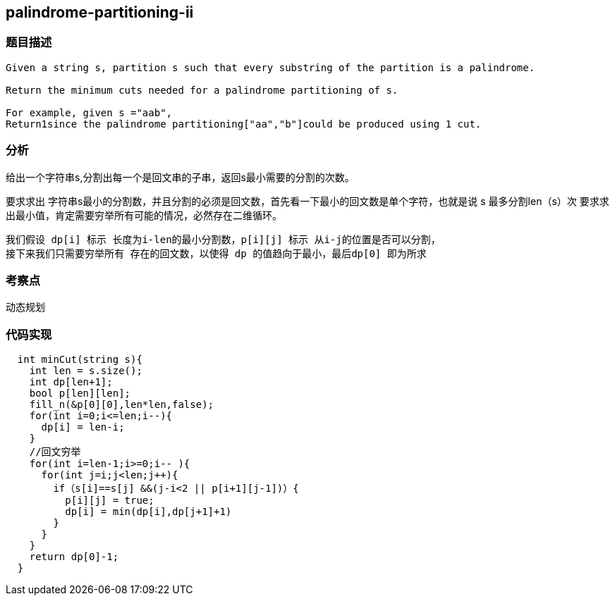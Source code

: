 == palindrome-partitioning-ii
=== 题目描述
----
Given a string s, partition s such that every substring of the partition is a palindrome.

Return the minimum cuts needed for a palindrome partitioning of s.

For example, given s ="aab",
Return1since the palindrome partitioning["aa","b"]could be produced using 1 cut.
----

=== 分析
给出一个字符串s,分割出每一个是回文串的子串，返回s最小需要的分割的次数。

要求求出 字符串s最小的分割数，并且分割的必须是回文数，首先看一下最小的回文数是单个字符，也就是说 s 最多分割len（s）次
要求求出最小值，肯定需要穷举所有可能的情况，必然存在二维循环。
----
我们假设 dp[i] 标示 长度为i-len的最小分割数，p[i][j] 标示 从i-j的位置是否可以分割，
接下来我们只需要穷举所有 存在的回文数，以使得 dp 的值趋向于最小，最后dp[0] 即为所求
----
=== 考察点
动态规划

=== 代码实现
----
  int minCut(string s){
    int len = s.size();
    int dp[len+1];
    bool p[len][len];
    fill_n(&p[0][0],len*len,false);
    for(int i=0;i<=len;i--){
      dp[i] = len-i;
    }
    //回文穷举
    for(int i=len-1;i>=0;i-- ){
      for(int j=i;j<len;j++){
        if（s[i]==s[j] &&(j-i<2 || p[i+1][j-1])）{
          p[i][j] = true;
          dp[i] = min(dp[i],dp[j+1]+1)
        }
      }
    }
    return dp[0]-1;
  }
----

